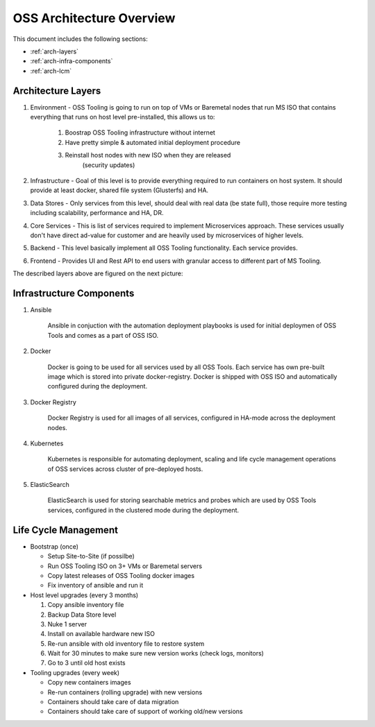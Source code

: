 .. _oss-architecture:

OSS Architecture Overview
=========================

This document includes the following sections:

* :ref:`arch-layers`
* :ref:`arch-infra-components`
* :ref:`arch-lcm`

.. _arch-layers:

Architecture Layers
~~~~~~~~~~~~~~~~~~~

#. Environment - OSS Tooling is going to run on top of VMs or Baremetal nodes
   that run MS ISO that contains everything that runs on host level
   pre-installed, this allows us to:

        #. Boostrap OSS Tooling infrastructure without internet
        #. Have pretty simple & automated initial deployment procedure
        #. Reinstall host nodes with new ISO when they are released
                   (security updates)

#. Infrastructure - Goal of this level is to provide everything required to run
   containers on host system. It should provide at least docker, shared file
   system (Glusterfs) and HA.

#. Data Stores - Only services from this level, should deal with real data (be
   state full), those require more testing including scalability, performance
   and HA, DR.

#. Core Services - This is list of services required to implement Microservices
   approach. These services usually don't have direct ad-value for customer and
   are heavily used by microservices of higher levels.

#. Backend - This level basically implement all OSS Tooling functionality. Each
   service provides.

#. Frontend - Provides UI and Rest API to end users with granular access to
   different part of MS Tooling.

The described layers above are figured on the next picture:

    .. image:: ../images/ms-oss-tooling-arch.png

.. _arch-infra-components:

Infrastructure Components
~~~~~~~~~~~~~~~~~~~~~~~~~

#. Ansible

    Ansible in conjuction with the automation deployment playbooks is used for
    initial deploymen of OSS Tools and comes as a part of OSS ISO.

#. Docker

    Docker is going to be used for all services used by all OSS Tools. Each
    service has own pre-built image which is stored into private
    docker-registry. Docker is shipped with OSS ISO and automatically
    configured during the deployment.

#. Docker Registry

    Docker Registry is used for all images of all services, configured in
    HA-mode across the deployment nodes.

#. Kubernetes

    Kubernetes is responsible for automating deployment, scaling and life cycle
    management operations of OSS services across cluster of pre-deployed hosts.

#. ElasticSearch

    ElasticSearch is used for storing searchable metrics and probes which are
    used by OSS Tools services, configured in the clustered mode during
    the deployment.

.. _arch-lcm:

Life Cycle Management
~~~~~~~~~~~~~~~~~~~~~

* Bootstrap (once)

  * Setup Site-to-Site (if possilbe)
  * Run OSS Tooling ISO on 3+ VMs or Baremetal servers
  * Copy latest releases of OSS Tooling docker images
  * Fix inventory of ansible and run it

* Host level upgrades (every 3 months)

  #. Copy ansible inventory file
  #. Backup Data Store level
  #. Nuke 1 server
  #. Install on available hardware new ISO
  #. Re-run ansible with old inventory file to restore system
  #. Wait for 30 minutes to make sure new version works (check logs, monitors)
  #. Go to 3 until old host exists


* Tooling upgrades (every week)

  * Copy new containers images
  * Re-run containers (rolling upgrade) with new versions
  * Containers should take care of data migration
  * Containers should take care of support of working old/new versions

